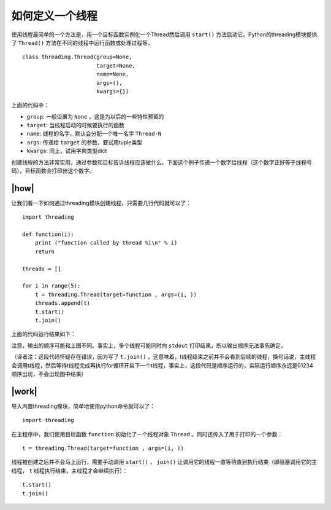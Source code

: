 如何定义一个线程
================

使用线程最简单的一个方法是，用一个目标函数实例化一个Thread然后调用 ``start()`` 方法启动它。Python的threading模块提供了 ``Thread()`` 方法在不同的线程中运行函数或处理过程等。 ::

    class threading.Thread(group=None,
                           target=None,
                           name=None,
                           args=(),
                           kwargs={})	    

上面的代码中：

- ``group``: 一般设置为 ``None`` ，这是为以后的一些特性预留的
- ``target``: 当线程启动的时候要执行的函数
- ``name``: 线程的名字，默认会分配一个唯一名字 ``Thread-N`` 
- ``args``: 传递给 ``target`` 的参数，要试用tuple类型
- ``kwargs``: 同上，试用字典类型dict

创建线程的方法非常实用，通过参数和目标告诉线程应该做什么。下面这个例子传递一个数字给线程（这个数字正好等于线程号码），目标函数会打印出这个数字。

|how|
-----

让我们看一下如何通过threading模块创建线程，只需要几行代码就可以了： ::

        import threading

        def function(i):
            print ("function called by thread %i\n" % i)
            return

        threads = []

        for i in range(5):
            t = threading.Thread(target=function , args=(i, ))
            threads.append(t)
            t.start()
            t.join()

上面的代码运行结果如下：

.. image:: ../images/Page-57-Image-6.png

注意，输出的顺序可能和上图不同。事实上，多个线程可能同时向 ``stdout`` 打印结果，所以输出顺序无法事先确定。

（译者注：这段代码怀疑存在错误，因为写了 ``t.join()`` ，这意味着，t线程结束之前并不会看到后续的线程，换句话说，主线程会调用t线程，然后等待t线程完成再执行for循环开启下一个t线程，事实上，这段代码是顺序运行的，实际运行顺序永远是01234顺序出现，不会出现图中结果）

|work|
------

导入内置threading模块，简单地使用python命令就可以了： ::

    import threading

在主程序中，我们使用目标函数 ``function`` 初始化了一个线程对象 ``Thread`` 。同时还传入了用于打印的一个参数： ::

    t = threading.Thread(target=function , args=(i, ))

线程被创建之后并不会马上运行，需要手动调用 ``start()`` ， ``join()`` 让调用它的线程一直等待直到执行结束（即阻塞调用它的主线程， ``t`` 线程执行结束，主线程才会继续执行）： ::

    t.start()
    t.join()
